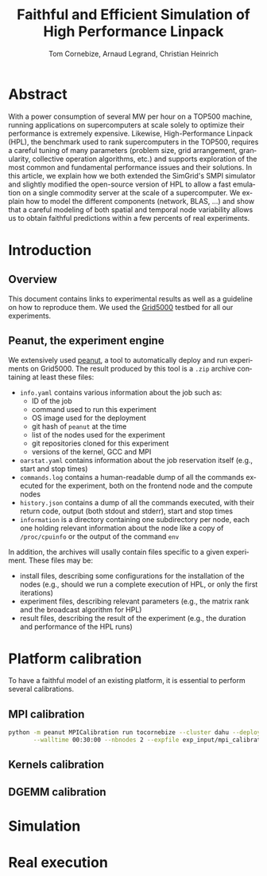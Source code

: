 # -*- coding: utf-8 -*-
#+TITLE: Faithful and Efficient Simulation of High Performance Linpack
#+AUTHOR: Tom Cornebize, Arnaud Legrand, Christian Heinrich
#+LANGUAGE: EN
#+STARTUP: overview indent inlineimages logdrawer hidestars

* Abstract
With a power consumption of several MW per hour on a TOP500 machine,
running applications on supercomputers at scale solely to optimize
their performance is extremely expensive. Likewise, High-Performance Linpack (HPL),
the benchmark used to rank supercomputers in the TOP500, requires a
careful tuning of many parameters (problem size, grid arrangement,
granularity, collective operation algorithms, etc.) and supports
exploration of the most common and fundamental performance issues and
their solutions. In this article, we explain how we both extended the
SimGrid's SMPI simulator and slightly modified the open-source version
of HPL to allow a fast emulation on a single commodity server at the
scale of a supercomputer. We explain how to model the different
components (network, BLAS, ...) and show that a careful modeling of
both spatial and temporal node variability allows us to obtain faithful
predictions within a few percents of real experiments.
* Introduction
** Overview
This document contains links to experimental results as well as a guideline on
how to reproduce them. We used the [[https://www.grid5000.fr/][Grid5000]] testbed for all our experiments.
** Peanut, the experiment engine
We extensively used [[https://github.com/Ezibenroc/peanut/][peanut]], a tool to automatically deploy and run experiments
on Grid5000. The result produced by this tool is a =.zip= archive containing at
least these files:
- =info.yaml= contains various information about the job such as:
  + ID of the job
  + command used to run this experiment
  + OS image used for the deployment
  + git hash of =peanut= at the time
  + list of the nodes used for the experiment
  + git repositories cloned for this experiment
  + versions of the kernel, GCC and MPI
- =oarstat.yaml= contains information about the job reservation itself (e.g.,
  start and stop times)
- =commands.log= contains a human-readable dump of all the commands executed for
  the experiment, both on the frontend node and the compute nodes
- =history.json= contains a dump of all the commands executed, with their return
  code, output (both stdout and stderr), start and stop times
- =information= is a directory containing one subdirectory per node, each one
  holding relevant information about the node like a copy of =/proc/cpuinfo= or
  the output of the command =env=

In addition, the archives will usally contain files specific to a given
experiment. These files may be:
- install files, describing some configurations for the installation of the
  nodes (e.g., should we run a complete execution of HPL, or only the first
  iterations)
- experiment files, describing relevant parameters (e.g., the matrix rank and
  the broadcast algorithm for HPL)
- result files, describing the result of the experiment (e.g., the duration and
  performance of the HPL runs)
* Platform calibration
To have a faithful model of an existing platform, it is essential to perform
several calibrations.
** MPI calibration
#+begin_src sh :results output :exports both
python -m peanut MPICalibration run tocornebize --cluster dahu --deploy debian9-x64-base \
       --walltime 00:30:00 --nbnodes 2 --expfile exp_input/mpi_calibration/exp.csv --batch
#+end_src
** Kernels calibration
** DGEMM calibration
* Simulation
* Real execution
